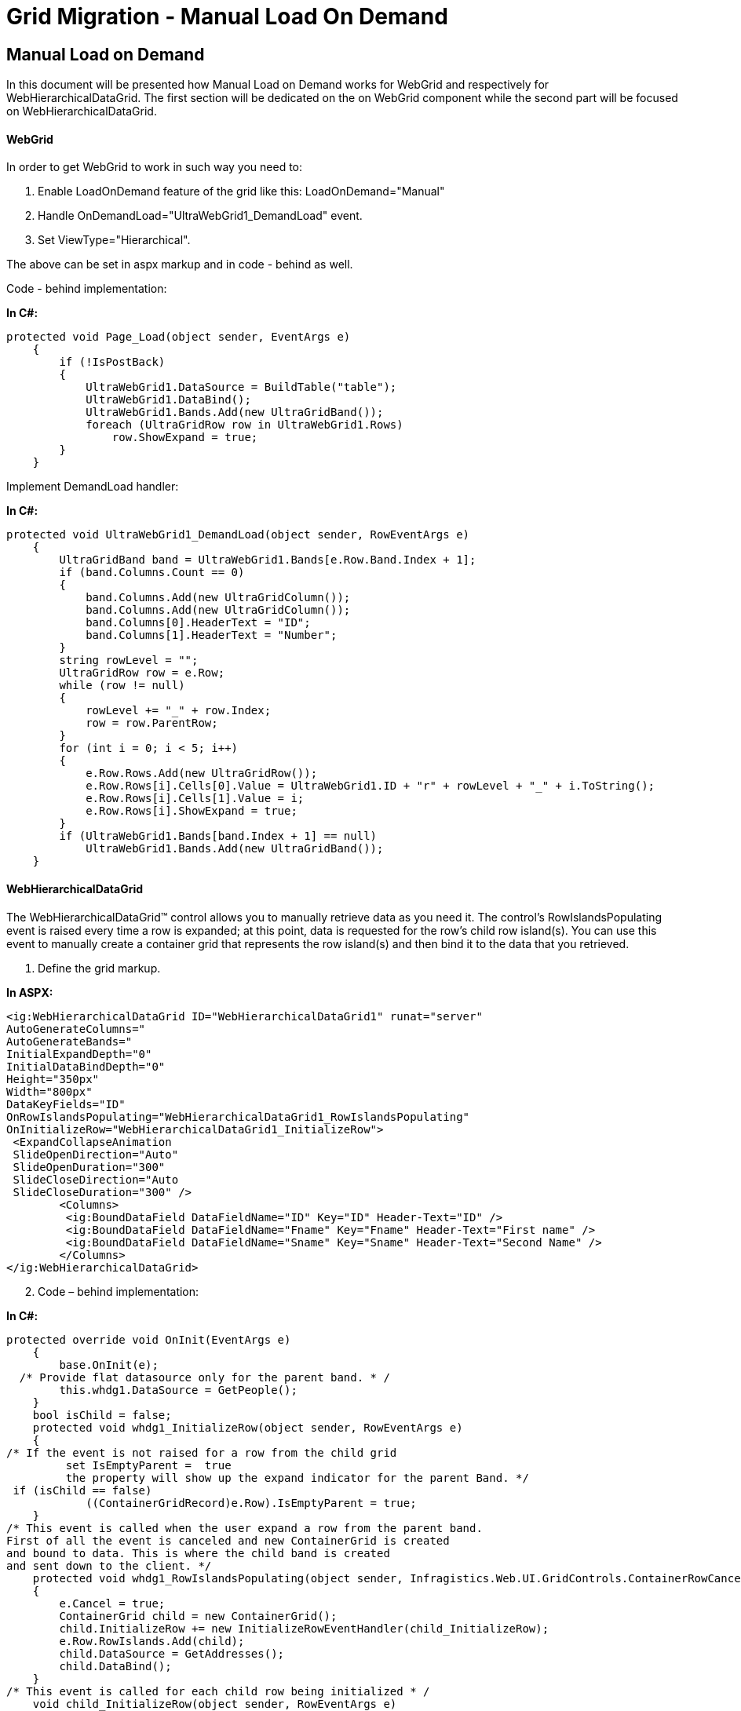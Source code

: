 ﻿////

|metadata|
{
    "name": "gridmigrationmanualloadondemand",
    "controlName": [],
    "tags": [],
    "guid": "f9280097-c862-4141-baf3-337f3903a517",  
    "buildFlags": [],
    "createdOn": "2016-03-01T12:48:14.7316512Z"
}
|metadata|
////

= Grid Migration - Manual Load On Demand

== Manual Load on Demand

In this document will be presented how Manual Load on Demand works for WebGrid and respectively for WebHierarchicalDataGrid. The first section will be dedicated on the on WebGrid component while the second part will be focused on WebHierarchicalDataGrid.

==== WebGrid

In order to get WebGrid to work in such way you need to:

[start=1]
. Enable LoadOnDemand feature of the grid like this: LoadOnDemand="Manual"
[start=2]
. Handle OnDemandLoad="UltraWebGrid1_DemandLoad" event.
[start=3]
. Set ViewType="Hierarchical".

The above can be set in aspx markup and in code - behind as well.

Code - behind implementation:

*In C#:*

[source,csharp]
----
protected void Page_Load(object sender, EventArgs e)
    {
        if (!IsPostBack)
        {
            UltraWebGrid1.DataSource = BuildTable("table");
            UltraWebGrid1.DataBind();
            UltraWebGrid1.Bands.Add(new UltraGridBand());
            foreach (UltraGridRow row in UltraWebGrid1.Rows)
                row.ShowExpand = true;
        }
    }
----

Implement DemandLoad handler:

*In C#:*

[source,csharp]
----
protected void UltraWebGrid1_DemandLoad(object sender, RowEventArgs e)
    {
        UltraGridBand band = UltraWebGrid1.Bands[e.Row.Band.Index + 1];
        if (band.Columns.Count == 0)
        {
            band.Columns.Add(new UltraGridColumn());
            band.Columns.Add(new UltraGridColumn());
            band.Columns[0].HeaderText = "ID";
            band.Columns[1].HeaderText = "Number";
        }
        string rowLevel = "";
        UltraGridRow row = e.Row;
        while (row != null)
        {
            rowLevel += "_" + row.Index;
            row = row.ParentRow;
        }
        for (int i = 0; i < 5; i++)
        {
            e.Row.Rows.Add(new UltraGridRow());
            e.Row.Rows[i].Cells[0].Value = UltraWebGrid1.ID + "r" + rowLevel + "_" + i.ToString();
            e.Row.Rows[i].Cells[1].Value = i;
            e.Row.Rows[i].ShowExpand = true;
        }
        if (UltraWebGrid1.Bands[band.Index + 1] == null)
            UltraWebGrid1.Bands.Add(new UltraGridBand());
    }
----

==== WebHierarchicalDataGrid

The WebHierarchicalDataGrid™ control allows you to manually retrieve data as you need it. The control’s RowIslandsPopulating event is raised every time a row is expanded; at this point, data is requested for the row’s child row island(s). You can use this event to manually create a container grid that represents the row island(s) and then bind it to the data that you retrieved.

[start=1]
. Define the grid markup.

*In ASPX:*

[source,html]
----
<ig:WebHierarchicalDataGrid ID="WebHierarchicalDataGrid1" runat="server" 
AutoGenerateColumns="
AutoGenerateBands="
InitialExpandDepth="0"
InitialDataBindDepth="0"
Height="350px" 
Width="800px"
DataKeyFields="ID" 
OnRowIslandsPopulating="WebHierarchicalDataGrid1_RowIslandsPopulating" 
OnInitializeRow="WebHierarchicalDataGrid1_InitializeRow">
 <ExpandCollapseAnimation
 SlideOpenDirection="Auto"
 SlideOpenDuration="300"
 SlideCloseDirection="Auto
 SlideCloseDuration="300" />
 	<Columns>
 	 <ig:BoundDataField DataFieldName="ID" Key="ID" Header-Text="ID" />
 	 <ig:BoundDataField DataFieldName="Fname" Key="Fname" Header-Text="First name" />
  	 <ig:BoundDataField DataFieldName="Sname" Key="Sname" Header-Text="Second Name" />
 	</Columns>
</ig:WebHierarchicalDataGrid>
----

[start=2]
. Code – behind implementation:

*In C#:*

[source,csharp]
----
protected override void OnInit(EventArgs e)
    {
        base.OnInit(e);
  /* Provide flat datasource only for the parent band. * / 
        this.whdg1.DataSource = GetPeople();
    }
    bool isChild = false;
    protected void whdg1_InitializeRow(object sender, RowEventArgs e)
    {
/* If the event is not raised for a row from the child grid 
         set IsEmptyParent =  true
         the property will show up the expand indicator for the parent Band. */ 
 if (isChild == false)
            ((ContainerGridRecord)e.Row).IsEmptyParent = true;
    }
/* This event is called when the user expand a row from the parent band.
First of all the event is canceled and new ContainerGrid is created 
and bound to data. This is where the child band is created 
and sent down to the client. */ 
    protected void whdg1_RowIslandsPopulating(object sender, Infragistics.Web.UI.GridControls.ContainerRowCancelEventArgs e)
    {
        e.Cancel = true;
        ContainerGrid child = new ContainerGrid();
        child.InitializeRow += new InitializeRowEventHandler(child_InitializeRow);
        e.Row.RowIslands.Add(child);
        child.DataSource = GetAddresses();
        child.DataBind();
    }
/* This event is called for each child row being initialized * /
    void child_InitializeRow(object sender, RowEventArgs e)
    {
        isChild = true;
    }
    #region Entities
    public class Person
    {
        public int _addressID;
        public int ID { get; set; }
        public string Fname { get; set; }
        public string Sname { get; set; }
        public int Addresses
        {
            get { return _addressID; }
        }
    }
    public class Address
    {
        public int ID { get; set; }
        public string Street { get; set; }
        public string City { get; set; }
    }
    #endregion
    #region Data
    private List<Person> GetPeople()
    {
        List<Person> list = new List<Person>();
        list.Add(
            new Person() { ID = 1, Fname = "Oliver", Sname = "George", _addressID = 1 });
        list.Add(
           new Person() { ID = 2, Fname = "Jack", Sname = "Joseph", _addressID = 1 });
        list.Add(
           new Person() { ID = 3, Fname = "Harry", Sname = "Jacob", _addressID = 1 });
        list.Add(
           new Person() { ID = 4, Fname = "Thomas", Sname = "Simeonov", _addressID = 2 });
        list.Add(
           new Person() { ID = 5, Fname = "Charlie", Sname = "Dylan", _addressID = 2 });
        list.Add(
                   new Person() { ID = 6, Fname = "William", Sname = "Lewis", _addressID = 2 });
        list.Add(
                   new Person() { ID = 7, Fname = "James", Sname = "Max", _addressID = 2 });
        list.Add(
                   new Person() { ID = 8, Fname = "Daniel", Sname = "Jayden", _addressID = 2 });
        return list;
    }
    private List<Address> GetAddresses()
    {
        List<Address> list = new List<Address>();
        list.Add(
             new Address() { ID = 1, City = "Windsor", Street = "Corporate Park 50 Millstone Road" });
        list.Add(
             new Address() { ID = 2, City = "Sofia", Street = "110 B, Simeonovsko Shosse  Office Floor II" });
        return list;
    }
----

image::images/Grids_Migration_-_ManualLoadOnDemand_1.jpg[Grids_Migration_-_ManualLoadOnDemand_1]